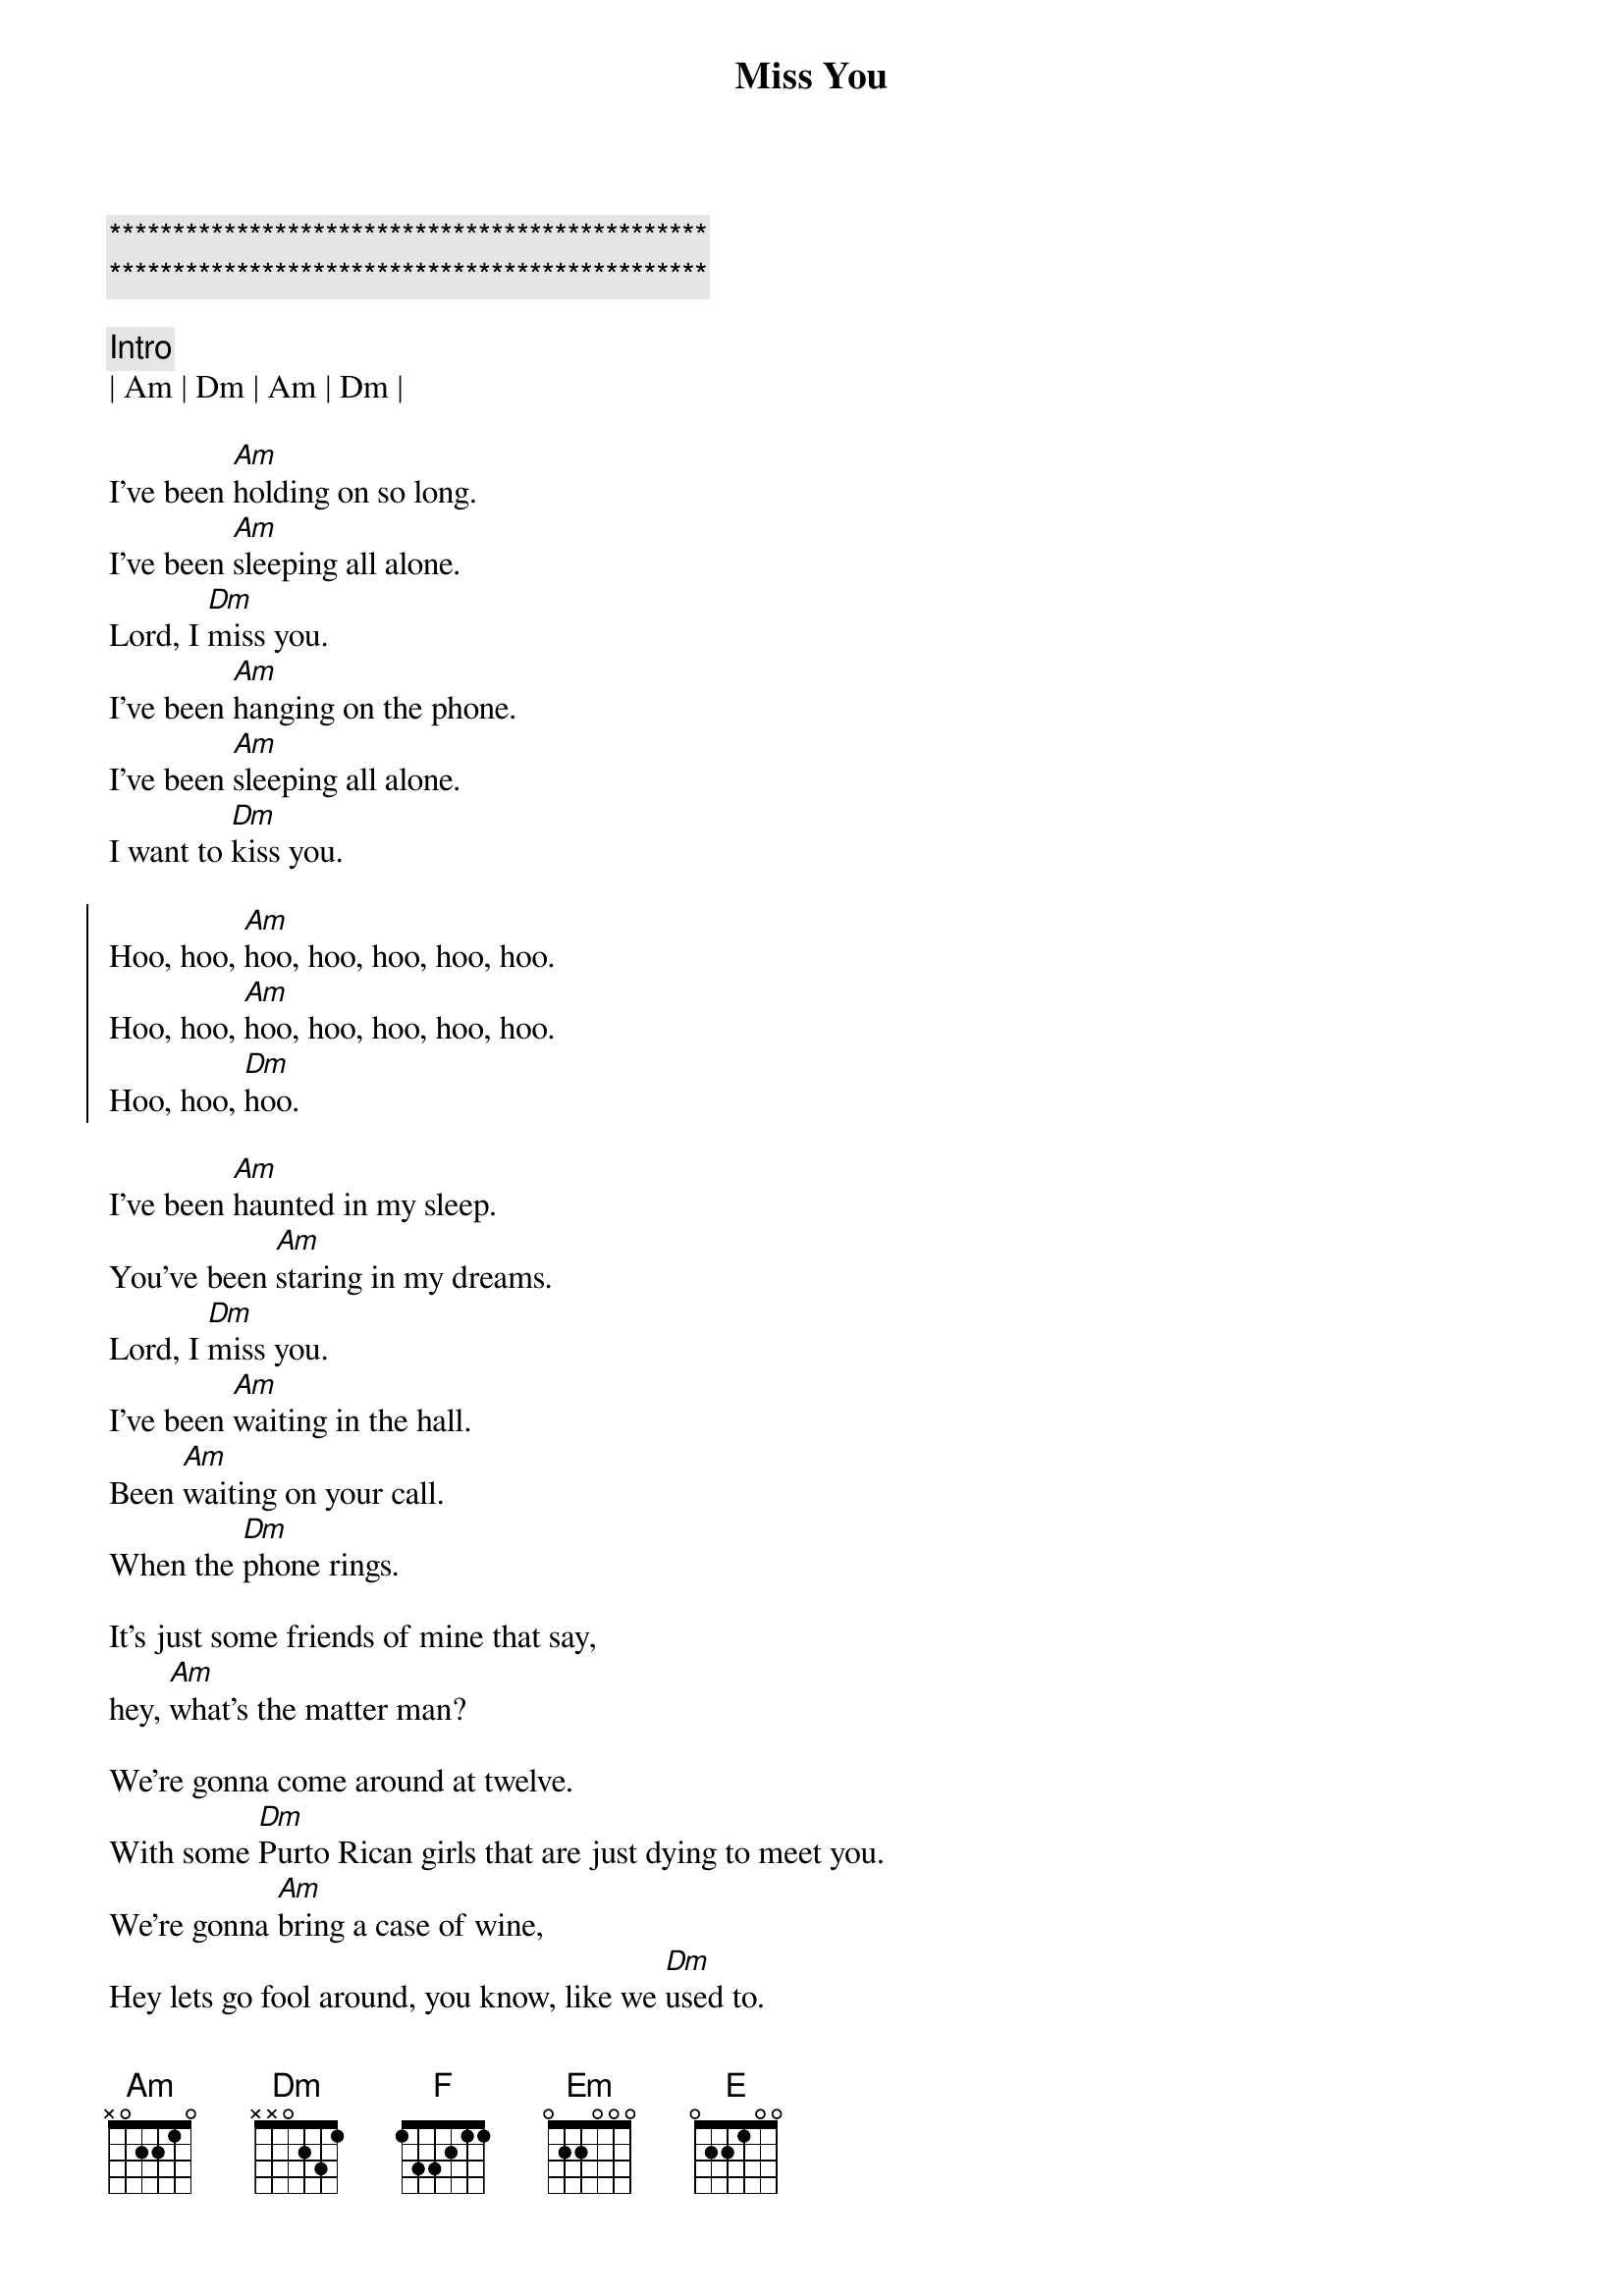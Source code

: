 {title: Miss You}
{artist: Rolling Stones}
{key: Am}

{c:***********************************************}
{c:***********************************************}

{c: Intro}
| Am | Dm | Am | Dm |

{start_of_verse}
I've been [Am]holding on so long.
I've been [Am]sleeping all alone.
Lord, I [Dm]miss you.
I've been [Am]hanging on the phone.
I've been [Am]sleeping all alone.
I want to [Dm]kiss you.
{end_of_verse}

{start_of_chorus}
Hoo, hoo, [Am]hoo, hoo, hoo, hoo, hoo.
Hoo, hoo, [Am]hoo, hoo, hoo, hoo, hoo.
Hoo, hoo, [Dm]hoo.
{end_of_chorus}

{start_of_verse}
I've been [Am]haunted in my sleep.
You've been [Am]staring in my dreams.
Lord, I [Dm]miss you.
I've been [Am]waiting in the hall.
Been [Am]waiting on your call.
When the [Dm]phone rings.

It's just some friends of mine that say,
hey, [Am]what's the matter man?

We're gonna come around at twelve.
With some [Dm]Purto Rican girls that are just dying to meet you.
We're gonna [Am]bring a case of wine,
Hey lets go fool around, you know, like we [Dm]used to.
{end_of_verse}

{start_of_chorus}
Aaah, aaah, [Am]aaah, aaah, aaah, aaah, aaah.
Aaah, aaah,[Am]aaah, aaah, aaah, aaah, aaah.
Aaah, aaah, [Dm]aaah, aaah.
{end_of_chorus}

{c: Bridge}
{sob}
[F]Oh, [Em]everybody waits so lon[Dm]g.
[F]Oh [Em]baby, why you wait so lon[Dm]g.
Won't you, [E]come on! [E]come on![Am][Dm]
{eob}

{start_of_verse}
I've been [Am]walkin Central Park,
[Am]singing after dark.
People think I'm [Dm]crazy.
I've been [Am]stumbling on my feet,
[Am]shuffeling through the street.
[Dm]Asking people, what's the matter with you boy?

[Am]Sometimes I want to say to myself,
sometimes I say...[Dm]
{end_of_verse}

{start_of_chorus}
Hoo, hoo, [Am]hoo, hoo, hoo, hoo, hoo.
Hoo, hoo, [Am]hoo, hoo, hoo, hoo, hoo.
Hoo, hoo, [Dm]hoo.

Aaah, aaah, [Am]aaah, aaah, aaah, aaah, aaah.
Aaah, aaah,[Am]aaah, aaah, aaah, aaah, aaah.
Aaah, aaah, [Dm]aaah, aaah.
{end_of_chorus}

{c: Outro}
{start_of_verse}
I won't [Dm]miss you child.
I guess I'm [Am]lying to myself.
It's just [Am]you, and no one else.
Lord, I [Dm]won't miss you child.
You've been [Am]blotting out my mind,
[Am]fooling on my time.
No, I won't [Dm]miss you, baby, yeah.
Lord, I [Am]miss you child.
{end_of_verse}

{start_of_chorus}
Aaah, aa[Am]ah, aaah, aaah, aaah, aaah, aaah.
Aaah, aaah,[Am]aaah, aaah, aaah, aaah, aaah.
Aaah, aaah, [Dm]aaah, aaah.

Lord, I [Am]miss you child.[Dm]

Aaah, aa[Am]ah, aaah, aaah, aaah, aaah, aaah.
Aaah, aaah,[Am]aaah, aaah, aaah, aaah, aaah.
Aaah, aaah, [Dm]aaah, aaah.

Lord, I [Am]miss you child.[Dm]

Aaah, aa[Am]ah, aaah, aaah, aaah, aaah, aaah.
Aaah, aaah,[Am]aaah, aaah, aaah, aaah, aaah.
Aaah, aaah, [Dm]aaah, aaah.
{end_of_chorus}
